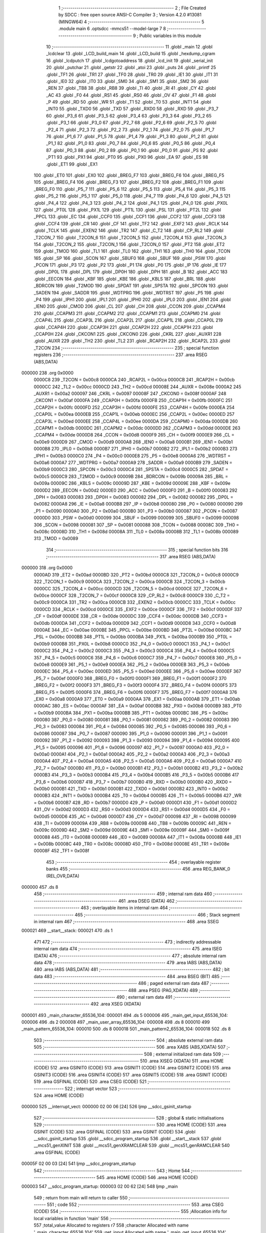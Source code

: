                                       1 ;--------------------------------------------------------
                                      2 ; File Created by SDCC : free open source ANSI-C Compiler
                                      3 ; Version 4.2.0 #13081 (MINGW64)
                                      4 ;--------------------------------------------------------
                                      5 	.module main
                                      6 	.optsdcc -mmcs51 --model-large
                                      7 	
                                      8 ;--------------------------------------------------------
                                      9 ; Public variables in this module
                                     10 ;--------------------------------------------------------
                                     11 	.globl _main
                                     12 	.globl _lcdclear
                                     13 	.globl _LCD_build_main
                                     14 	.globl _LCD_build
                                     15 	.globl _hexdump_cgram
                                     16 	.globl _lcdputch
                                     17 	.globl _lcdgotoaddress
                                     18 	.globl _lcd_init
                                     19 	.globl _serial_init
                                     20 	.globl _putchar
                                     21 	.globl _getstr
                                     22 	.globl _atoi
                                     23 	.globl _puts
                                     24 	.globl _printf
                                     25 	.globl _TF1
                                     26 	.globl _TR1
                                     27 	.globl _TF0
                                     28 	.globl _TR0
                                     29 	.globl _IE1
                                     30 	.globl _IT1
                                     31 	.globl _IE0
                                     32 	.globl _IT0
                                     33 	.globl _SM0
                                     34 	.globl _SM1
                                     35 	.globl _SM2
                                     36 	.globl _REN
                                     37 	.globl _TB8
                                     38 	.globl _RB8
                                     39 	.globl _TI
                                     40 	.globl _RI
                                     41 	.globl _CY
                                     42 	.globl _AC
                                     43 	.globl _F0
                                     44 	.globl _RS1
                                     45 	.globl _RS0
                                     46 	.globl _OV
                                     47 	.globl _F1
                                     48 	.globl _P
                                     49 	.globl _RD
                                     50 	.globl _WR
                                     51 	.globl _T1
                                     52 	.globl _T0
                                     53 	.globl _INT1
                                     54 	.globl _INT0
                                     55 	.globl _TXD0
                                     56 	.globl _TXD
                                     57 	.globl _RXD0
                                     58 	.globl _RXD
                                     59 	.globl _P3_7
                                     60 	.globl _P3_6
                                     61 	.globl _P3_5
                                     62 	.globl _P3_4
                                     63 	.globl _P3_3
                                     64 	.globl _P3_2
                                     65 	.globl _P3_1
                                     66 	.globl _P3_0
                                     67 	.globl _P2_7
                                     68 	.globl _P2_6
                                     69 	.globl _P2_5
                                     70 	.globl _P2_4
                                     71 	.globl _P2_3
                                     72 	.globl _P2_2
                                     73 	.globl _P2_1
                                     74 	.globl _P2_0
                                     75 	.globl _P1_7
                                     76 	.globl _P1_6
                                     77 	.globl _P1_5
                                     78 	.globl _P1_4
                                     79 	.globl _P1_3
                                     80 	.globl _P1_2
                                     81 	.globl _P1_1
                                     82 	.globl _P1_0
                                     83 	.globl _P0_7
                                     84 	.globl _P0_6
                                     85 	.globl _P0_5
                                     86 	.globl _P0_4
                                     87 	.globl _P0_3
                                     88 	.globl _P0_2
                                     89 	.globl _P0_1
                                     90 	.globl _P0_0
                                     91 	.globl _PS
                                     92 	.globl _PT1
                                     93 	.globl _PX1
                                     94 	.globl _PT0
                                     95 	.globl _PX0
                                     96 	.globl _EA
                                     97 	.globl _ES
                                     98 	.globl _ET1
                                     99 	.globl _EX1
                                    100 	.globl _ET0
                                    101 	.globl _EX0
                                    102 	.globl _BREG_F7
                                    103 	.globl _BREG_F6
                                    104 	.globl _BREG_F5
                                    105 	.globl _BREG_F4
                                    106 	.globl _BREG_F3
                                    107 	.globl _BREG_F2
                                    108 	.globl _BREG_F1
                                    109 	.globl _BREG_F0
                                    110 	.globl _P5_7
                                    111 	.globl _P5_6
                                    112 	.globl _P5_5
                                    113 	.globl _P5_4
                                    114 	.globl _P5_3
                                    115 	.globl _P5_2
                                    116 	.globl _P5_1
                                    117 	.globl _P5_0
                                    118 	.globl _P4_7
                                    119 	.globl _P4_6
                                    120 	.globl _P4_5
                                    121 	.globl _P4_4
                                    122 	.globl _P4_3
                                    123 	.globl _P4_2
                                    124 	.globl _P4_1
                                    125 	.globl _P4_0
                                    126 	.globl _PX0L
                                    127 	.globl _PT0L
                                    128 	.globl _PX1L
                                    129 	.globl _PT1L
                                    130 	.globl _PSL
                                    131 	.globl _PT2L
                                    132 	.globl _PPCL
                                    133 	.globl _EC
                                    134 	.globl _CCF0
                                    135 	.globl _CCF1
                                    136 	.globl _CCF2
                                    137 	.globl _CCF3
                                    138 	.globl _CCF4
                                    139 	.globl _CR
                                    140 	.globl _CF
                                    141 	.globl _TF2
                                    142 	.globl _EXF2
                                    143 	.globl _RCLK
                                    144 	.globl _TCLK
                                    145 	.globl _EXEN2
                                    146 	.globl _TR2
                                    147 	.globl _C_T2
                                    148 	.globl _CP_RL2
                                    149 	.globl _T2CON_7
                                    150 	.globl _T2CON_6
                                    151 	.globl _T2CON_5
                                    152 	.globl _T2CON_4
                                    153 	.globl _T2CON_3
                                    154 	.globl _T2CON_2
                                    155 	.globl _T2CON_1
                                    156 	.globl _T2CON_0
                                    157 	.globl _PT2
                                    158 	.globl _ET2
                                    159 	.globl _TMOD
                                    160 	.globl _TL1
                                    161 	.globl _TL0
                                    162 	.globl _TH1
                                    163 	.globl _TH0
                                    164 	.globl _TCON
                                    165 	.globl _SP
                                    166 	.globl _SCON
                                    167 	.globl _SBUF0
                                    168 	.globl _SBUF
                                    169 	.globl _PSW
                                    170 	.globl _PCON
                                    171 	.globl _P3
                                    172 	.globl _P2
                                    173 	.globl _P1
                                    174 	.globl _P0
                                    175 	.globl _IP
                                    176 	.globl _IE
                                    177 	.globl _DP0L
                                    178 	.globl _DPL
                                    179 	.globl _DP0H
                                    180 	.globl _DPH
                                    181 	.globl _B
                                    182 	.globl _ACC
                                    183 	.globl _EECON
                                    184 	.globl _KBF
                                    185 	.globl _KBE
                                    186 	.globl _KBLS
                                    187 	.globl _BRL
                                    188 	.globl _BDRCON
                                    189 	.globl _T2MOD
                                    190 	.globl _SPDAT
                                    191 	.globl _SPSTA
                                    192 	.globl _SPCON
                                    193 	.globl _SADEN
                                    194 	.globl _SADDR
                                    195 	.globl _WDTPRG
                                    196 	.globl _WDTRST
                                    197 	.globl _P5
                                    198 	.globl _P4
                                    199 	.globl _IPH1
                                    200 	.globl _IPL1
                                    201 	.globl _IPH0
                                    202 	.globl _IPL0
                                    203 	.globl _IEN1
                                    204 	.globl _IEN0
                                    205 	.globl _CMOD
                                    206 	.globl _CL
                                    207 	.globl _CH
                                    208 	.globl _CCON
                                    209 	.globl _CCAPM4
                                    210 	.globl _CCAPM3
                                    211 	.globl _CCAPM2
                                    212 	.globl _CCAPM1
                                    213 	.globl _CCAPM0
                                    214 	.globl _CCAP4L
                                    215 	.globl _CCAP3L
                                    216 	.globl _CCAP2L
                                    217 	.globl _CCAP1L
                                    218 	.globl _CCAP0L
                                    219 	.globl _CCAP4H
                                    220 	.globl _CCAP3H
                                    221 	.globl _CCAP2H
                                    222 	.globl _CCAP1H
                                    223 	.globl _CCAP0H
                                    224 	.globl _CKCON1
                                    225 	.globl _CKCON0
                                    226 	.globl _CKRL
                                    227 	.globl _AUXR1
                                    228 	.globl _AUXR
                                    229 	.globl _TH2
                                    230 	.globl _TL2
                                    231 	.globl _RCAP2H
                                    232 	.globl _RCAP2L
                                    233 	.globl _T2CON
                                    234 ;--------------------------------------------------------
                                    235 ; special function registers
                                    236 ;--------------------------------------------------------
                                    237 	.area RSEG    (ABS,DATA)
      000000                        238 	.org 0x0000
                           0000C8   239 _T2CON	=	0x00c8
                           0000CA   240 _RCAP2L	=	0x00ca
                           0000CB   241 _RCAP2H	=	0x00cb
                           0000CC   242 _TL2	=	0x00cc
                           0000CD   243 _TH2	=	0x00cd
                           00008E   244 _AUXR	=	0x008e
                           0000A2   245 _AUXR1	=	0x00a2
                           000097   246 _CKRL	=	0x0097
                           00008F   247 _CKCON0	=	0x008f
                           0000AF   248 _CKCON1	=	0x00af
                           0000FA   249 _CCAP0H	=	0x00fa
                           0000FB   250 _CCAP1H	=	0x00fb
                           0000FC   251 _CCAP2H	=	0x00fc
                           0000FD   252 _CCAP3H	=	0x00fd
                           0000FE   253 _CCAP4H	=	0x00fe
                           0000EA   254 _CCAP0L	=	0x00ea
                           0000EB   255 _CCAP1L	=	0x00eb
                           0000EC   256 _CCAP2L	=	0x00ec
                           0000ED   257 _CCAP3L	=	0x00ed
                           0000EE   258 _CCAP4L	=	0x00ee
                           0000DA   259 _CCAPM0	=	0x00da
                           0000DB   260 _CCAPM1	=	0x00db
                           0000DC   261 _CCAPM2	=	0x00dc
                           0000DD   262 _CCAPM3	=	0x00dd
                           0000DE   263 _CCAPM4	=	0x00de
                           0000D8   264 _CCON	=	0x00d8
                           0000F9   265 _CH	=	0x00f9
                           0000E9   266 _CL	=	0x00e9
                           0000D9   267 _CMOD	=	0x00d9
                           0000A8   268 _IEN0	=	0x00a8
                           0000B1   269 _IEN1	=	0x00b1
                           0000B8   270 _IPL0	=	0x00b8
                           0000B7   271 _IPH0	=	0x00b7
                           0000B2   272 _IPL1	=	0x00b2
                           0000B3   273 _IPH1	=	0x00b3
                           0000C0   274 _P4	=	0x00c0
                           0000E8   275 _P5	=	0x00e8
                           0000A6   276 _WDTRST	=	0x00a6
                           0000A7   277 _WDTPRG	=	0x00a7
                           0000A9   278 _SADDR	=	0x00a9
                           0000B9   279 _SADEN	=	0x00b9
                           0000C3   280 _SPCON	=	0x00c3
                           0000C4   281 _SPSTA	=	0x00c4
                           0000C5   282 _SPDAT	=	0x00c5
                           0000C9   283 _T2MOD	=	0x00c9
                           00009B   284 _BDRCON	=	0x009b
                           00009A   285 _BRL	=	0x009a
                           00009C   286 _KBLS	=	0x009c
                           00009D   287 _KBE	=	0x009d
                           00009E   288 _KBF	=	0x009e
                           0000D2   289 _EECON	=	0x00d2
                           0000E0   290 _ACC	=	0x00e0
                           0000F0   291 _B	=	0x00f0
                           000083   292 _DPH	=	0x0083
                           000083   293 _DP0H	=	0x0083
                           000082   294 _DPL	=	0x0082
                           000082   295 _DP0L	=	0x0082
                           0000A8   296 _IE	=	0x00a8
                           0000B8   297 _IP	=	0x00b8
                           000080   298 _P0	=	0x0080
                           000090   299 _P1	=	0x0090
                           0000A0   300 _P2	=	0x00a0
                           0000B0   301 _P3	=	0x00b0
                           000087   302 _PCON	=	0x0087
                           0000D0   303 _PSW	=	0x00d0
                           000099   304 _SBUF	=	0x0099
                           000099   305 _SBUF0	=	0x0099
                           000098   306 _SCON	=	0x0098
                           000081   307 _SP	=	0x0081
                           000088   308 _TCON	=	0x0088
                           00008C   309 _TH0	=	0x008c
                           00008D   310 _TH1	=	0x008d
                           00008A   311 _TL0	=	0x008a
                           00008B   312 _TL1	=	0x008b
                           000089   313 _TMOD	=	0x0089
                                    314 ;--------------------------------------------------------
                                    315 ; special function bits
                                    316 ;--------------------------------------------------------
                                    317 	.area RSEG    (ABS,DATA)
      000000                        318 	.org 0x0000
                           0000AD   319 _ET2	=	0x00ad
                           0000BD   320 _PT2	=	0x00bd
                           0000C8   321 _T2CON_0	=	0x00c8
                           0000C9   322 _T2CON_1	=	0x00c9
                           0000CA   323 _T2CON_2	=	0x00ca
                           0000CB   324 _T2CON_3	=	0x00cb
                           0000CC   325 _T2CON_4	=	0x00cc
                           0000CD   326 _T2CON_5	=	0x00cd
                           0000CE   327 _T2CON_6	=	0x00ce
                           0000CF   328 _T2CON_7	=	0x00cf
                           0000C8   329 _CP_RL2	=	0x00c8
                           0000C9   330 _C_T2	=	0x00c9
                           0000CA   331 _TR2	=	0x00ca
                           0000CB   332 _EXEN2	=	0x00cb
                           0000CC   333 _TCLK	=	0x00cc
                           0000CD   334 _RCLK	=	0x00cd
                           0000CE   335 _EXF2	=	0x00ce
                           0000CF   336 _TF2	=	0x00cf
                           0000DF   337 _CF	=	0x00df
                           0000DE   338 _CR	=	0x00de
                           0000DC   339 _CCF4	=	0x00dc
                           0000DB   340 _CCF3	=	0x00db
                           0000DA   341 _CCF2	=	0x00da
                           0000D9   342 _CCF1	=	0x00d9
                           0000D8   343 _CCF0	=	0x00d8
                           0000AE   344 _EC	=	0x00ae
                           0000BE   345 _PPCL	=	0x00be
                           0000BD   346 _PT2L	=	0x00bd
                           0000BC   347 _PSL	=	0x00bc
                           0000BB   348 _PT1L	=	0x00bb
                           0000BA   349 _PX1L	=	0x00ba
                           0000B9   350 _PT0L	=	0x00b9
                           0000B8   351 _PX0L	=	0x00b8
                           0000C0   352 _P4_0	=	0x00c0
                           0000C1   353 _P4_1	=	0x00c1
                           0000C2   354 _P4_2	=	0x00c2
                           0000C3   355 _P4_3	=	0x00c3
                           0000C4   356 _P4_4	=	0x00c4
                           0000C5   357 _P4_5	=	0x00c5
                           0000C6   358 _P4_6	=	0x00c6
                           0000C7   359 _P4_7	=	0x00c7
                           0000E8   360 _P5_0	=	0x00e8
                           0000E9   361 _P5_1	=	0x00e9
                           0000EA   362 _P5_2	=	0x00ea
                           0000EB   363 _P5_3	=	0x00eb
                           0000EC   364 _P5_4	=	0x00ec
                           0000ED   365 _P5_5	=	0x00ed
                           0000EE   366 _P5_6	=	0x00ee
                           0000EF   367 _P5_7	=	0x00ef
                           0000F0   368 _BREG_F0	=	0x00f0
                           0000F1   369 _BREG_F1	=	0x00f1
                           0000F2   370 _BREG_F2	=	0x00f2
                           0000F3   371 _BREG_F3	=	0x00f3
                           0000F4   372 _BREG_F4	=	0x00f4
                           0000F5   373 _BREG_F5	=	0x00f5
                           0000F6   374 _BREG_F6	=	0x00f6
                           0000F7   375 _BREG_F7	=	0x00f7
                           0000A8   376 _EX0	=	0x00a8
                           0000A9   377 _ET0	=	0x00a9
                           0000AA   378 _EX1	=	0x00aa
                           0000AB   379 _ET1	=	0x00ab
                           0000AC   380 _ES	=	0x00ac
                           0000AF   381 _EA	=	0x00af
                           0000B8   382 _PX0	=	0x00b8
                           0000B9   383 _PT0	=	0x00b9
                           0000BA   384 _PX1	=	0x00ba
                           0000BB   385 _PT1	=	0x00bb
                           0000BC   386 _PS	=	0x00bc
                           000080   387 _P0_0	=	0x0080
                           000081   388 _P0_1	=	0x0081
                           000082   389 _P0_2	=	0x0082
                           000083   390 _P0_3	=	0x0083
                           000084   391 _P0_4	=	0x0084
                           000085   392 _P0_5	=	0x0085
                           000086   393 _P0_6	=	0x0086
                           000087   394 _P0_7	=	0x0087
                           000090   395 _P1_0	=	0x0090
                           000091   396 _P1_1	=	0x0091
                           000092   397 _P1_2	=	0x0092
                           000093   398 _P1_3	=	0x0093
                           000094   399 _P1_4	=	0x0094
                           000095   400 _P1_5	=	0x0095
                           000096   401 _P1_6	=	0x0096
                           000097   402 _P1_7	=	0x0097
                           0000A0   403 _P2_0	=	0x00a0
                           0000A1   404 _P2_1	=	0x00a1
                           0000A2   405 _P2_2	=	0x00a2
                           0000A3   406 _P2_3	=	0x00a3
                           0000A4   407 _P2_4	=	0x00a4
                           0000A5   408 _P2_5	=	0x00a5
                           0000A6   409 _P2_6	=	0x00a6
                           0000A7   410 _P2_7	=	0x00a7
                           0000B0   411 _P3_0	=	0x00b0
                           0000B1   412 _P3_1	=	0x00b1
                           0000B2   413 _P3_2	=	0x00b2
                           0000B3   414 _P3_3	=	0x00b3
                           0000B4   415 _P3_4	=	0x00b4
                           0000B5   416 _P3_5	=	0x00b5
                           0000B6   417 _P3_6	=	0x00b6
                           0000B7   418 _P3_7	=	0x00b7
                           0000B0   419 _RXD	=	0x00b0
                           0000B0   420 _RXD0	=	0x00b0
                           0000B1   421 _TXD	=	0x00b1
                           0000B1   422 _TXD0	=	0x00b1
                           0000B2   423 _INT0	=	0x00b2
                           0000B3   424 _INT1	=	0x00b3
                           0000B4   425 _T0	=	0x00b4
                           0000B5   426 _T1	=	0x00b5
                           0000B6   427 _WR	=	0x00b6
                           0000B7   428 _RD	=	0x00b7
                           0000D0   429 _P	=	0x00d0
                           0000D1   430 _F1	=	0x00d1
                           0000D2   431 _OV	=	0x00d2
                           0000D3   432 _RS0	=	0x00d3
                           0000D4   433 _RS1	=	0x00d4
                           0000D5   434 _F0	=	0x00d5
                           0000D6   435 _AC	=	0x00d6
                           0000D7   436 _CY	=	0x00d7
                           000098   437 _RI	=	0x0098
                           000099   438 _TI	=	0x0099
                           00009A   439 _RB8	=	0x009a
                           00009B   440 _TB8	=	0x009b
                           00009C   441 _REN	=	0x009c
                           00009D   442 _SM2	=	0x009d
                           00009E   443 _SM1	=	0x009e
                           00009F   444 _SM0	=	0x009f
                           000088   445 _IT0	=	0x0088
                           000089   446 _IE0	=	0x0089
                           00008A   447 _IT1	=	0x008a
                           00008B   448 _IE1	=	0x008b
                           00008C   449 _TR0	=	0x008c
                           00008D   450 _TF0	=	0x008d
                           00008E   451 _TR1	=	0x008e
                           00008F   452 _TF1	=	0x008f
                                    453 ;--------------------------------------------------------
                                    454 ; overlayable register banks
                                    455 ;--------------------------------------------------------
                                    456 	.area REG_BANK_0	(REL,OVR,DATA)
      000000                        457 	.ds 8
                                    458 ;--------------------------------------------------------
                                    459 ; internal ram data
                                    460 ;--------------------------------------------------------
                                    461 	.area DSEG    (DATA)
                                    462 ;--------------------------------------------------------
                                    463 ; overlayable items in internal ram
                                    464 ;--------------------------------------------------------
                                    465 ;--------------------------------------------------------
                                    466 ; Stack segment in internal ram
                                    467 ;--------------------------------------------------------
                                    468 	.area	SSEG
      000021                        469 __start__stack:
      000021                        470 	.ds	1
                                    471 
                                    472 ;--------------------------------------------------------
                                    473 ; indirectly addressable internal ram data
                                    474 ;--------------------------------------------------------
                                    475 	.area ISEG    (DATA)
                                    476 ;--------------------------------------------------------
                                    477 ; absolute internal ram data
                                    478 ;--------------------------------------------------------
                                    479 	.area IABS    (ABS,DATA)
                                    480 	.area IABS    (ABS,DATA)
                                    481 ;--------------------------------------------------------
                                    482 ; bit data
                                    483 ;--------------------------------------------------------
                                    484 	.area BSEG    (BIT)
                                    485 ;--------------------------------------------------------
                                    486 ; paged external ram data
                                    487 ;--------------------------------------------------------
                                    488 	.area PSEG    (PAG,XDATA)
                                    489 ;--------------------------------------------------------
                                    490 ; external ram data
                                    491 ;--------------------------------------------------------
                                    492 	.area XSEG    (XDATA)
      000001                        493 _main_character_65536_104:
      000001                        494 	.ds 5
      000006                        495 _main_get_input_65536_104:
      000006                        496 	.ds 2
      000008                        497 _main_user_array_65536_104:
      000008                        498 	.ds 8
      000010                        499 _main_pattern_65536_104:
      000010                        500 	.ds 8
      000018                        501 _main_pattern2_65536_104:
      000018                        502 	.ds 8
                                    503 ;--------------------------------------------------------
                                    504 ; absolute external ram data
                                    505 ;--------------------------------------------------------
                                    506 	.area XABS    (ABS,XDATA)
                                    507 ;--------------------------------------------------------
                                    508 ; external initialized ram data
                                    509 ;--------------------------------------------------------
                                    510 	.area XISEG   (XDATA)
                                    511 	.area HOME    (CODE)
                                    512 	.area GSINIT0 (CODE)
                                    513 	.area GSINIT1 (CODE)
                                    514 	.area GSINIT2 (CODE)
                                    515 	.area GSINIT3 (CODE)
                                    516 	.area GSINIT4 (CODE)
                                    517 	.area GSINIT5 (CODE)
                                    518 	.area GSINIT  (CODE)
                                    519 	.area GSFINAL (CODE)
                                    520 	.area CSEG    (CODE)
                                    521 ;--------------------------------------------------------
                                    522 ; interrupt vector
                                    523 ;--------------------------------------------------------
                                    524 	.area HOME    (CODE)
      000000                        525 __interrupt_vect:
      000000 02 00 06         [24]  526 	ljmp	__sdcc_gsinit_startup
                                    527 ;--------------------------------------------------------
                                    528 ; global & static initialisations
                                    529 ;--------------------------------------------------------
                                    530 	.area HOME    (CODE)
                                    531 	.area GSINIT  (CODE)
                                    532 	.area GSFINAL (CODE)
                                    533 	.area GSINIT  (CODE)
                                    534 	.globl __sdcc_gsinit_startup
                                    535 	.globl __sdcc_program_startup
                                    536 	.globl __start__stack
                                    537 	.globl __mcs51_genXINIT
                                    538 	.globl __mcs51_genXRAMCLEAR
                                    539 	.globl __mcs51_genRAMCLEAR
                                    540 	.area GSFINAL (CODE)
      00005F 02 00 03         [24]  541 	ljmp	__sdcc_program_startup
                                    542 ;--------------------------------------------------------
                                    543 ; Home
                                    544 ;--------------------------------------------------------
                                    545 	.area HOME    (CODE)
                                    546 	.area HOME    (CODE)
      000003                        547 __sdcc_program_startup:
      000003 02 00 62         [24]  548 	ljmp	_main
                                    549 ;	return from main will return to caller
                                    550 ;--------------------------------------------------------
                                    551 ; code
                                    552 ;--------------------------------------------------------
                                    553 	.area CSEG    (CODE)
                                    554 ;------------------------------------------------------------
                                    555 ;Allocation info for local variables in function 'main'
                                    556 ;------------------------------------------------------------
                                    557 ;total_value               Allocated to registers r7 
                                    558 ;character                 Allocated with name '_main_character_65536_104'
                                    559 ;get_input                 Allocated with name '_main_get_input_65536_104'
                                    560 ;get_num                   Allocated with name '_main_get_num_65536_104'
                                    561 ;value                     Allocated with name '_main_value_65536_104'
                                    562 ;user_array                Allocated with name '_main_user_array_65536_104'
                                    563 ;pattern                   Allocated with name '_main_pattern_65536_104'
                                    564 ;pattern2                  Allocated with name '_main_pattern2_65536_104'
                                    565 ;i                         Allocated with name '_main_i_262144_107'
                                    566 ;j                         Allocated with name '_main_j_393216_109'
                                    567 ;i                         Allocated with name '_main_i_262144_112'
                                    568 ;i                         Allocated with name '_main_i_262144_114'
                                    569 ;i                         Allocated with name '_main_i_262144_116'
                                    570 ;i                         Allocated with name '_main_i_262144_118'
                                    571 ;------------------------------------------------------------
                                    572 ;	main.c:18: void main(void)
                                    573 ;	-----------------------------------------
                                    574 ;	 function main
                                    575 ;	-----------------------------------------
      000062                        576 _main:
                           000007   577 	ar7 = 0x07
                           000006   578 	ar6 = 0x06
                           000005   579 	ar5 = 0x05
                           000004   580 	ar4 = 0x04
                           000003   581 	ar3 = 0x03
                           000002   582 	ar2 = 0x02
                           000001   583 	ar1 = 0x01
                           000000   584 	ar0 = 0x00
                                    585 ;	main.c:24: __data uint8_t total_value=0;
      000062 7F 00            [12]  586 	mov	r7,#0x00
                                    587 ;	main.c:25: uint8_t user_array[8]={0};
      000064 90 00 08         [24]  588 	mov	dptr,#_main_user_array_65536_104
      000067 E4               [12]  589 	clr	a
      000068 F0               [24]  590 	movx	@dptr,a
      000069 90 00 09         [24]  591 	mov	dptr,#(_main_user_array_65536_104 + 0x0001)
      00006C F0               [24]  592 	movx	@dptr,a
      00006D 90 00 0A         [24]  593 	mov	dptr,#(_main_user_array_65536_104 + 0x0002)
      000070 F0               [24]  594 	movx	@dptr,a
      000071 90 00 0B         [24]  595 	mov	dptr,#(_main_user_array_65536_104 + 0x0003)
      000074 F0               [24]  596 	movx	@dptr,a
      000075 90 00 0C         [24]  597 	mov	dptr,#(_main_user_array_65536_104 + 0x0004)
      000078 F0               [24]  598 	movx	@dptr,a
      000079 90 00 0D         [24]  599 	mov	dptr,#(_main_user_array_65536_104 + 0x0005)
      00007C F0               [24]  600 	movx	@dptr,a
      00007D 90 00 0E         [24]  601 	mov	dptr,#(_main_user_array_65536_104 + 0x0006)
      000080 F0               [24]  602 	movx	@dptr,a
      000081 90 00 0F         [24]  603 	mov	dptr,#(_main_user_array_65536_104 + 0x0007)
      000084 F0               [24]  604 	movx	@dptr,a
                                    605 ;	main.c:26: unsigned char pattern[8]={0x04,0x0E,0x0E,0x0E,0x1F,0x00,0x04,0x00};
      000085 90 00 10         [24]  606 	mov	dptr,#_main_pattern_65536_104
      000088 74 04            [12]  607 	mov	a,#0x04
      00008A F0               [24]  608 	movx	@dptr,a
      00008B 90 00 11         [24]  609 	mov	dptr,#(_main_pattern_65536_104 + 0x0001)
      00008E 74 0E            [12]  610 	mov	a,#0x0e
      000090 F0               [24]  611 	movx	@dptr,a
      000091 90 00 12         [24]  612 	mov	dptr,#(_main_pattern_65536_104 + 0x0002)
      000094 F0               [24]  613 	movx	@dptr,a
      000095 90 00 13         [24]  614 	mov	dptr,#(_main_pattern_65536_104 + 0x0003)
      000098 F0               [24]  615 	movx	@dptr,a
      000099 90 00 14         [24]  616 	mov	dptr,#(_main_pattern_65536_104 + 0x0004)
      00009C 74 1F            [12]  617 	mov	a,#0x1f
      00009E F0               [24]  618 	movx	@dptr,a
      00009F 90 00 15         [24]  619 	mov	dptr,#(_main_pattern_65536_104 + 0x0005)
      0000A2 E4               [12]  620 	clr	a
      0000A3 F0               [24]  621 	movx	@dptr,a
      0000A4 90 00 16         [24]  622 	mov	dptr,#(_main_pattern_65536_104 + 0x0006)
      0000A7 74 04            [12]  623 	mov	a,#0x04
      0000A9 F0               [24]  624 	movx	@dptr,a
      0000AA 90 00 17         [24]  625 	mov	dptr,#(_main_pattern_65536_104 + 0x0007)
      0000AD E4               [12]  626 	clr	a
      0000AE F0               [24]  627 	movx	@dptr,a
                                    628 ;	main.c:27: unsigned char pattern2[8]={0x00,0x00,0x00,0x1F,0x1F,0x00,0x00,0x00};
      0000AF 90 00 18         [24]  629 	mov	dptr,#_main_pattern2_65536_104
      0000B2 F0               [24]  630 	movx	@dptr,a
      0000B3 90 00 19         [24]  631 	mov	dptr,#(_main_pattern2_65536_104 + 0x0001)
      0000B6 F0               [24]  632 	movx	@dptr,a
      0000B7 90 00 1A         [24]  633 	mov	dptr,#(_main_pattern2_65536_104 + 0x0002)
      0000BA F0               [24]  634 	movx	@dptr,a
      0000BB 90 00 1B         [24]  635 	mov	dptr,#(_main_pattern2_65536_104 + 0x0003)
      0000BE 74 1F            [12]  636 	mov	a,#0x1f
      0000C0 F0               [24]  637 	movx	@dptr,a
      0000C1 90 00 1C         [24]  638 	mov	dptr,#(_main_pattern2_65536_104 + 0x0004)
      0000C4 F0               [24]  639 	movx	@dptr,a
      0000C5 90 00 1D         [24]  640 	mov	dptr,#(_main_pattern2_65536_104 + 0x0005)
      0000C8 E4               [12]  641 	clr	a
      0000C9 F0               [24]  642 	movx	@dptr,a
      0000CA 90 00 1E         [24]  643 	mov	dptr,#(_main_pattern2_65536_104 + 0x0006)
      0000CD F0               [24]  644 	movx	@dptr,a
      0000CE 90 00 1F         [24]  645 	mov	dptr,#(_main_pattern2_65536_104 + 0x0007)
      0000D1 F0               [24]  646 	movx	@dptr,a
                                    647 ;	main.c:29: serial_init();
      0000D2 C0 07            [24]  648 	push	ar7
      0000D4 12 06 B7         [24]  649 	lcall	_serial_init
                                    650 ;	main.c:30: lcd_init();
      0000D7 12 03 CE         [24]  651 	lcall	_lcd_init
                                    652 ;	main.c:32: puts("Press 1 to create custom character. Enter 0/1 for input of every column for each row. \r");
      0000DA 90 14 4A         [24]  653 	mov	dptr,#___str_0
      0000DD 75 F0 80         [24]  654 	mov	b,#0x80
      0000E0 12 09 50         [24]  655 	lcall	_puts
                                    656 ;	main.c:33: puts("Press 2 to print created logo \r");
      0000E3 90 14 A2         [24]  657 	mov	dptr,#___str_1
      0000E6 75 F0 80         [24]  658 	mov	b,#0x80
      0000E9 12 09 50         [24]  659 	lcall	_puts
                                    660 ;	main.c:34: puts("Press 3 for hexdump of CGRAM\r");
      0000EC 90 14 C2         [24]  661 	mov	dptr,#___str_2
      0000EF 75 F0 80         [24]  662 	mov	b,#0x80
      0000F2 12 09 50         [24]  663 	lcall	_puts
                                    664 ;	main.c:35: puts("Press ? user menu\r");
      0000F5 90 14 E0         [24]  665 	mov	dptr,#___str_3
      0000F8 75 F0 80         [24]  666 	mov	b,#0x80
      0000FB 12 09 50         [24]  667 	lcall	_puts
      0000FE D0 07            [24]  668 	pop	ar7
                                    669 ;	main.c:38: while(1)
      000100                        670 00120$:
                                    671 ;	main.c:40: puts("\n\r<<Enter command for operation>>\n\r");
      000100 90 14 F3         [24]  672 	mov	dptr,#___str_4
      000103 75 F0 80         [24]  673 	mov	b,#0x80
      000106 C0 07            [24]  674 	push	ar7
      000108 12 09 50         [24]  675 	lcall	_puts
                                    676 ;	main.c:41: getstr(character);
      00010B 90 00 01         [24]  677 	mov	dptr,#_main_character_65536_104
      00010E 75 F0 00         [24]  678 	mov	b,#0x00
      000111 12 07 78         [24]  679 	lcall	_getstr
      000114 D0 07            [24]  680 	pop	ar7
                                    681 ;	main.c:42: if (character[0]=='1')
      000116 90 00 01         [24]  682 	mov	dptr,#_main_character_65536_104
      000119 E0               [24]  683 	movx	a,@dptr
      00011A FE               [12]  684 	mov	r6,a
      00011B BE 31 02         [24]  685 	cjne	r6,#0x31,00215$
      00011E 80 03            [24]  686 	sjmp	00216$
      000120                        687 00215$:
      000120 02 02 44         [24]  688 	ljmp	00117$
      000123                        689 00216$:
                                    690 ;	main.c:44: lcdclear();
      000123 C0 07            [24]  691 	push	ar7
      000125 12 06 59         [24]  692 	lcall	_lcdclear
      000128 D0 07            [24]  693 	pop	ar7
                                    694 ;	main.c:45: for(uint8_t i = 0; i < 8; i++)
      00012A 7D 00            [12]  695 	mov	r5,#0x00
      00012C                        696 00126$:
      00012C BD 08 00         [24]  697 	cjne	r5,#0x08,00217$
      00012F                        698 00217$:
      00012F 40 03            [24]  699 	jc	00218$
      000131 02 02 2A         [24]  700 	ljmp	00102$
      000134                        701 00218$:
                                    702 ;	main.c:47: printf("row number %d \n\r", i);
      000134 8D 03            [24]  703 	mov	ar3,r5
      000136 7C 00            [12]  704 	mov	r4,#0x00
      000138 C0 07            [24]  705 	push	ar7
      00013A C0 05            [24]  706 	push	ar5
      00013C C0 03            [24]  707 	push	ar3
      00013E C0 04            [24]  708 	push	ar4
      000140 74 17            [12]  709 	mov	a,#___str_5
      000142 C0 E0            [24]  710 	push	acc
      000144 74 15            [12]  711 	mov	a,#(___str_5 >> 8)
      000146 C0 E0            [24]  712 	push	acc
      000148 74 80            [12]  713 	mov	a,#0x80
      00014A C0 E0            [24]  714 	push	acc
      00014C 12 09 FE         [24]  715 	lcall	_printf
      00014F E5 81            [12]  716 	mov	a,sp
      000151 24 FB            [12]  717 	add	a,#0xfb
      000153 F5 81            [12]  718 	mov	sp,a
      000155 D0 05            [24]  719 	pop	ar5
      000157 D0 07            [24]  720 	pop	ar7
                                    721 ;	main.c:48: for (uint8_t j = 0; j < 5; j++)
      000159 7C 00            [12]  722 	mov	r4,#0x00
      00015B                        723 00123$:
      00015B BC 05 00         [24]  724 	cjne	r4,#0x05,00219$
      00015E                        725 00219$:
      00015E 40 03            [24]  726 	jc	00220$
      000160 02 01 ED         [24]  727 	ljmp	00101$
      000163                        728 00220$:
                                    729 ;	main.c:50: printf("%d enter character \n\r", j);
      000163 8C 02            [24]  730 	mov	ar2,r4
      000165 7B 00            [12]  731 	mov	r3,#0x00
      000167 C0 07            [24]  732 	push	ar7
      000169 C0 05            [24]  733 	push	ar5
      00016B C0 04            [24]  734 	push	ar4
      00016D C0 02            [24]  735 	push	ar2
      00016F C0 03            [24]  736 	push	ar3
      000171 74 28            [12]  737 	mov	a,#___str_6
      000173 C0 E0            [24]  738 	push	acc
      000175 74 15            [12]  739 	mov	a,#(___str_6 >> 8)
      000177 C0 E0            [24]  740 	push	acc
      000179 74 80            [12]  741 	mov	a,#0x80
      00017B C0 E0            [24]  742 	push	acc
      00017D 12 09 FE         [24]  743 	lcall	_printf
      000180 E5 81            [12]  744 	mov	a,sp
      000182 24 FB            [12]  745 	add	a,#0xfb
      000184 F5 81            [12]  746 	mov	sp,a
                                    747 ;	main.c:51: getstr(get_input);
      000186 90 00 06         [24]  748 	mov	dptr,#_main_get_input_65536_104
      000189 75 F0 00         [24]  749 	mov	b,#0x00
      00018C 12 07 78         [24]  750 	lcall	_getstr
                                    751 ;	main.c:52: get_num = atoi(get_input);
      00018F 90 00 06         [24]  752 	mov	dptr,#_main_get_input_65536_104
      000192 75 F0 00         [24]  753 	mov	b,#0x00
      000195 12 07 F1         [24]  754 	lcall	_atoi
      000198 AA 82            [24]  755 	mov	r2,dpl
      00019A D0 04            [24]  756 	pop	ar4
      00019C D0 05            [24]  757 	pop	ar5
      00019E D0 07            [24]  758 	pop	ar7
                                    759 ;	main.c:53: value= (get_num << j);
      0001A0 8C F0            [24]  760 	mov	b,r4
      0001A2 05 F0            [12]  761 	inc	b
      0001A4 EA               [12]  762 	mov	a,r2
      0001A5 80 02            [24]  763 	sjmp	00223$
      0001A7                        764 00221$:
      0001A7 25 E0            [12]  765 	add	a,acc
      0001A9                        766 00223$:
      0001A9 D5 F0 FB         [24]  767 	djnz	b,00221$
                                    768 ;	main.c:54: total_value = total_value + value;
      0001AC 2F               [12]  769 	add	a,r7
      0001AD FF               [12]  770 	mov	r7,a
                                    771 ;	main.c:55: putchar('\t');
      0001AE 90 00 09         [24]  772 	mov	dptr,#0x0009
      0001B1 C0 07            [24]  773 	push	ar7
      0001B3 C0 05            [24]  774 	push	ar5
      0001B5 C0 04            [24]  775 	push	ar4
      0001B7 12 06 C5         [24]  776 	lcall	_putchar
      0001BA D0 04            [24]  777 	pop	ar4
      0001BC D0 05            [24]  778 	pop	ar5
      0001BE D0 07            [24]  779 	pop	ar7
                                    780 ;	main.c:56: printf("total value: %d \n\r", total_value);
      0001C0 8F 02            [24]  781 	mov	ar2,r7
      0001C2 7B 00            [12]  782 	mov	r3,#0x00
      0001C4 C0 07            [24]  783 	push	ar7
      0001C6 C0 05            [24]  784 	push	ar5
      0001C8 C0 04            [24]  785 	push	ar4
      0001CA C0 02            [24]  786 	push	ar2
      0001CC C0 03            [24]  787 	push	ar3
      0001CE 74 3E            [12]  788 	mov	a,#___str_7
      0001D0 C0 E0            [24]  789 	push	acc
      0001D2 74 15            [12]  790 	mov	a,#(___str_7 >> 8)
      0001D4 C0 E0            [24]  791 	push	acc
      0001D6 74 80            [12]  792 	mov	a,#0x80
      0001D8 C0 E0            [24]  793 	push	acc
      0001DA 12 09 FE         [24]  794 	lcall	_printf
      0001DD E5 81            [12]  795 	mov	a,sp
      0001DF 24 FB            [12]  796 	add	a,#0xfb
      0001E1 F5 81            [12]  797 	mov	sp,a
      0001E3 D0 04            [24]  798 	pop	ar4
      0001E5 D0 05            [24]  799 	pop	ar5
      0001E7 D0 07            [24]  800 	pop	ar7
                                    801 ;	main.c:48: for (uint8_t j = 0; j < 5; j++)
      0001E9 0C               [12]  802 	inc	r4
      0001EA 02 01 5B         [24]  803 	ljmp	00123$
      0001ED                        804 00101$:
                                    805 ;	main.c:58: user_array[i]=total_value;
      0001ED ED               [12]  806 	mov	a,r5
      0001EE 24 08            [12]  807 	add	a,#_main_user_array_65536_104
      0001F0 FB               [12]  808 	mov	r3,a
      0001F1 E4               [12]  809 	clr	a
      0001F2 34 00            [12]  810 	addc	a,#(_main_user_array_65536_104 >> 8)
      0001F4 FC               [12]  811 	mov	r4,a
      0001F5 8B 82            [24]  812 	mov	dpl,r3
      0001F7 8C 83            [24]  813 	mov	dph,r4
      0001F9 EF               [12]  814 	mov	a,r7
      0001FA F0               [24]  815 	movx	@dptr,a
                                    816 ;	main.c:59: total_value=0;
      0001FB 7F 00            [12]  817 	mov	r7,#0x00
                                    818 ;	main.c:60: printf("user array: %d \n\r", user_array[i]);
      0001FD 8B 82            [24]  819 	mov	dpl,r3
      0001FF 8C 83            [24]  820 	mov	dph,r4
      000201 E0               [24]  821 	movx	a,@dptr
      000202 FB               [12]  822 	mov	r3,a
      000203 7C 00            [12]  823 	mov	r4,#0x00
      000205 C0 07            [24]  824 	push	ar7
      000207 C0 05            [24]  825 	push	ar5
      000209 C0 03            [24]  826 	push	ar3
      00020B C0 04            [24]  827 	push	ar4
      00020D 74 51            [12]  828 	mov	a,#___str_8
      00020F C0 E0            [24]  829 	push	acc
      000211 74 15            [12]  830 	mov	a,#(___str_8 >> 8)
      000213 C0 E0            [24]  831 	push	acc
      000215 74 80            [12]  832 	mov	a,#0x80
      000217 C0 E0            [24]  833 	push	acc
      000219 12 09 FE         [24]  834 	lcall	_printf
      00021C E5 81            [12]  835 	mov	a,sp
      00021E 24 FB            [12]  836 	add	a,#0xfb
      000220 F5 81            [12]  837 	mov	sp,a
      000222 D0 05            [24]  838 	pop	ar5
      000224 D0 07            [24]  839 	pop	ar7
                                    840 ;	main.c:45: for(uint8_t i = 0; i < 8; i++)
      000226 0D               [12]  841 	inc	r5
      000227 02 01 2C         [24]  842 	ljmp	00126$
      00022A                        843 00102$:
                                    844 ;	main.c:63: LCD_build_main(0, user_array);
      00022A 90 00 29         [24]  845 	mov	dptr,#_LCD_build_main_PARM_2
      00022D 74 08            [12]  846 	mov	a,#_main_user_array_65536_104
      00022F F0               [24]  847 	movx	@dptr,a
      000230 74 00            [12]  848 	mov	a,#(_main_user_array_65536_104 >> 8)
      000232 A3               [24]  849 	inc	dptr
      000233 F0               [24]  850 	movx	@dptr,a
      000234 E4               [12]  851 	clr	a
      000235 A3               [24]  852 	inc	dptr
      000236 F0               [24]  853 	movx	@dptr,a
      000237 75 82 00         [24]  854 	mov	dpl,#0x00
      00023A C0 07            [24]  855 	push	ar7
      00023C 12 05 7C         [24]  856 	lcall	_LCD_build_main
      00023F D0 07            [24]  857 	pop	ar7
      000241 02 01 00         [24]  858 	ljmp	00120$
      000244                        859 00117$:
                                    860 ;	main.c:67: else if (character[0]=='2')
      000244 BE 32 02         [24]  861 	cjne	r6,#0x32,00224$
      000247 80 03            [24]  862 	sjmp	00225$
      000249                        863 00224$:
      000249 02 03 00         [24]  864 	ljmp	00114$
      00024C                        865 00225$:
                                    866 ;	main.c:69: LCD_build(0, pattern);
      00024C 90 00 2D         [24]  867 	mov	dptr,#_LCD_build_PARM_2
      00024F 74 10            [12]  868 	mov	a,#_main_pattern_65536_104
      000251 F0               [24]  869 	movx	@dptr,a
      000252 74 00            [12]  870 	mov	a,#(_main_pattern_65536_104 >> 8)
      000254 A3               [24]  871 	inc	dptr
      000255 F0               [24]  872 	movx	@dptr,a
      000256 E4               [12]  873 	clr	a
      000257 A3               [24]  874 	inc	dptr
      000258 F0               [24]  875 	movx	@dptr,a
      000259 75 82 00         [24]  876 	mov	dpl,#0x00
      00025C C0 07            [24]  877 	push	ar7
      00025E 12 05 F0         [24]  878 	lcall	_LCD_build
      000261 D0 07            [24]  879 	pop	ar7
                                    880 ;	main.c:71: for (uint8_t i=0; i<16; i++)
      000263 7D 00            [12]  881 	mov	r5,#0x00
      000265                        882 00129$:
      000265 BD 10 00         [24]  883 	cjne	r5,#0x10,00226$
      000268                        884 00226$:
      000268 50 16            [24]  885 	jnc	00103$
                                    886 ;	main.c:73: lcdgotoaddress(0+i);
      00026A 8D 82            [24]  887 	mov	dpl,r5
      00026C C0 07            [24]  888 	push	ar7
      00026E C0 05            [24]  889 	push	ar5
      000270 12 06 71         [24]  890 	lcall	_lcdgotoaddress
                                    891 ;	main.c:74: lcdputch(0x00);
      000273 75 82 00         [24]  892 	mov	dpl,#0x00
      000276 12 06 89         [24]  893 	lcall	_lcdputch
      000279 D0 05            [24]  894 	pop	ar5
      00027B D0 07            [24]  895 	pop	ar7
                                    896 ;	main.c:71: for (uint8_t i=0; i<16; i++)
      00027D 0D               [12]  897 	inc	r5
      00027E 80 E5            [24]  898 	sjmp	00129$
      000280                        899 00103$:
                                    900 ;	main.c:77: for (uint8_t i=0; i<16; i++)
      000280 7D 00            [12]  901 	mov	r5,#0x00
      000282                        902 00132$:
      000282 BD 10 00         [24]  903 	cjne	r5,#0x10,00228$
      000285                        904 00228$:
      000285 50 1B            [24]  905 	jnc	00104$
                                    906 ;	main.c:79: lcdgotoaddress(16 + i);
      000287 8D 04            [24]  907 	mov	ar4,r5
      000289 74 10            [12]  908 	mov	a,#0x10
      00028B 2C               [12]  909 	add	a,r4
      00028C F5 82            [12]  910 	mov	dpl,a
      00028E C0 07            [24]  911 	push	ar7
      000290 C0 05            [24]  912 	push	ar5
      000292 12 06 71         [24]  913 	lcall	_lcdgotoaddress
                                    914 ;	main.c:80: lcdputch(0x00);
      000295 75 82 00         [24]  915 	mov	dpl,#0x00
      000298 12 06 89         [24]  916 	lcall	_lcdputch
      00029B D0 05            [24]  917 	pop	ar5
      00029D D0 07            [24]  918 	pop	ar7
                                    919 ;	main.c:77: for (uint8_t i=0; i<16; i++)
      00029F 0D               [12]  920 	inc	r5
      0002A0 80 E0            [24]  921 	sjmp	00132$
      0002A2                        922 00104$:
                                    923 ;	main.c:83: LCD_build(1, pattern2);
      0002A2 90 00 2D         [24]  924 	mov	dptr,#_LCD_build_PARM_2
      0002A5 74 18            [12]  925 	mov	a,#_main_pattern2_65536_104
      0002A7 F0               [24]  926 	movx	@dptr,a
      0002A8 74 00            [12]  927 	mov	a,#(_main_pattern2_65536_104 >> 8)
      0002AA A3               [24]  928 	inc	dptr
      0002AB F0               [24]  929 	movx	@dptr,a
      0002AC E4               [12]  930 	clr	a
      0002AD A3               [24]  931 	inc	dptr
      0002AE F0               [24]  932 	movx	@dptr,a
      0002AF 75 82 01         [24]  933 	mov	dpl,#0x01
      0002B2 C0 07            [24]  934 	push	ar7
      0002B4 12 05 F0         [24]  935 	lcall	_LCD_build
      0002B7 D0 07            [24]  936 	pop	ar7
                                    937 ;	main.c:85: for (uint8_t i=0; i<8; i++)
      0002B9 7D 00            [12]  938 	mov	r5,#0x00
      0002BB                        939 00135$:
      0002BB BD 08 00         [24]  940 	cjne	r5,#0x08,00230$
      0002BE                        941 00230$:
      0002BE 50 1B            [24]  942 	jnc	00105$
                                    943 ;	main.c:87: lcdgotoaddress(68+i);
      0002C0 8D 04            [24]  944 	mov	ar4,r5
      0002C2 74 44            [12]  945 	mov	a,#0x44
      0002C4 2C               [12]  946 	add	a,r4
      0002C5 F5 82            [12]  947 	mov	dpl,a
      0002C7 C0 07            [24]  948 	push	ar7
      0002C9 C0 05            [24]  949 	push	ar5
      0002CB 12 06 71         [24]  950 	lcall	_lcdgotoaddress
                                    951 ;	main.c:88: lcdputch(0x01);
      0002CE 75 82 01         [24]  952 	mov	dpl,#0x01
      0002D1 12 06 89         [24]  953 	lcall	_lcdputch
      0002D4 D0 05            [24]  954 	pop	ar5
      0002D6 D0 07            [24]  955 	pop	ar7
                                    956 ;	main.c:85: for (uint8_t i=0; i<8; i++)
      0002D8 0D               [12]  957 	inc	r5
      0002D9 80 E0            [24]  958 	sjmp	00135$
      0002DB                        959 00105$:
                                    960 ;	main.c:91: for (uint8_t i=0; i<8; i++)
      0002DB 7D 00            [12]  961 	mov	r5,#0x00
      0002DD                        962 00138$:
      0002DD BD 08 00         [24]  963 	cjne	r5,#0x08,00232$
      0002E0                        964 00232$:
      0002E0 40 03            [24]  965 	jc	00233$
      0002E2 02 01 00         [24]  966 	ljmp	00120$
      0002E5                        967 00233$:
                                    968 ;	main.c:93: lcdgotoaddress(84 + i);
      0002E5 8D 04            [24]  969 	mov	ar4,r5
      0002E7 74 54            [12]  970 	mov	a,#0x54
      0002E9 2C               [12]  971 	add	a,r4
      0002EA F5 82            [12]  972 	mov	dpl,a
      0002EC C0 07            [24]  973 	push	ar7
      0002EE C0 05            [24]  974 	push	ar5
      0002F0 12 06 71         [24]  975 	lcall	_lcdgotoaddress
                                    976 ;	main.c:94: lcdputch(0x01);
      0002F3 75 82 01         [24]  977 	mov	dpl,#0x01
      0002F6 12 06 89         [24]  978 	lcall	_lcdputch
      0002F9 D0 05            [24]  979 	pop	ar5
      0002FB D0 07            [24]  980 	pop	ar7
                                    981 ;	main.c:91: for (uint8_t i=0; i<8; i++)
      0002FD 0D               [12]  982 	inc	r5
      0002FE 80 DD            [24]  983 	sjmp	00138$
      000300                        984 00114$:
                                    985 ;	main.c:99: else if (character[0]=='3')
      000300 BE 33 0A         [24]  986 	cjne	r6,#0x33,00111$
                                    987 ;	main.c:101: hexdump_cgram();
      000303 C0 07            [24]  988 	push	ar7
      000305 12 04 6F         [24]  989 	lcall	_hexdump_cgram
      000308 D0 07            [24]  990 	pop	ar7
      00030A 02 01 00         [24]  991 	ljmp	00120$
      00030D                        992 00111$:
                                    993 ;	main.c:104: else if (character[0]=='4')
      00030D BE 34 2B         [24]  994 	cjne	r6,#0x34,00108$
                                    995 ;	main.c:106: puts("Press 1 to create custom character. Enter 0/1 for input of every column for each row. \r");
      000310 90 14 4A         [24]  996 	mov	dptr,#___str_0
      000313 75 F0 80         [24]  997 	mov	b,#0x80
      000316 C0 07            [24]  998 	push	ar7
      000318 12 09 50         [24]  999 	lcall	_puts
                                   1000 ;	main.c:107: puts("Press 2 print created custom character \r");
      00031B 90 15 63         [24] 1001 	mov	dptr,#___str_9
      00031E 75 F0 80         [24] 1002 	mov	b,#0x80
      000321 12 09 50         [24] 1003 	lcall	_puts
                                   1004 ;	main.c:108: puts("Press 3 for hexdump of CGRAM\r");
      000324 90 14 C2         [24] 1005 	mov	dptr,#___str_2
      000327 75 F0 80         [24] 1006 	mov	b,#0x80
      00032A 12 09 50         [24] 1007 	lcall	_puts
                                   1008 ;	main.c:109: puts("Press ? user menu\r");
      00032D 90 14 E0         [24] 1009 	mov	dptr,#___str_3
      000330 75 F0 80         [24] 1010 	mov	b,#0x80
      000333 12 09 50         [24] 1011 	lcall	_puts
      000336 D0 07            [24] 1012 	pop	ar7
      000338 02 01 00         [24] 1013 	ljmp	00120$
      00033B                       1014 00108$:
                                   1015 ;	main.c:114: puts("Enter a valid command or press '?' for user menu \n\r");
      00033B 90 15 8C         [24] 1016 	mov	dptr,#___str_10
      00033E 75 F0 80         [24] 1017 	mov	b,#0x80
      000341 C0 07            [24] 1018 	push	ar7
      000343 12 09 50         [24] 1019 	lcall	_puts
      000346 D0 07            [24] 1020 	pop	ar7
                                   1021 ;	main.c:117: }
      000348 02 01 00         [24] 1022 	ljmp	00120$
                                   1023 	.area CSEG    (CODE)
                                   1024 	.area CONST   (CODE)
                                   1025 	.area CONST   (CODE)
      00144A                       1026 ___str_0:
      00144A 50 72 65 73 73 20 31  1027 	.ascii "Press 1 to create custom character. Enter 0/1 for input of e"
             20 74 6F 20 63 72 65
             61 74 65 20 63 75 73
             74 6F 6D 20 63 68 61
             72 61 63 74 65 72 2E
             20 45 6E 74 65 72 20
             30 2F 31 20 66 6F 72
             20 69 6E 70 75 74 20
             6F 66 20 65
      001486 76 65 72 79 20 63 6F  1028 	.ascii "very column for each row. "
             6C 75 6D 6E 20 66 6F
             72 20 65 61 63 68 20
             72 6F 77 2E 20
      0014A0 0D                    1029 	.db 0x0d
      0014A1 00                    1030 	.db 0x00
                                   1031 	.area CSEG    (CODE)
                                   1032 	.area CONST   (CODE)
      0014A2                       1033 ___str_1:
      0014A2 50 72 65 73 73 20 32  1034 	.ascii "Press 2 to print created logo "
             20 74 6F 20 70 72 69
             6E 74 20 63 72 65 61
             74 65 64 20 6C 6F 67
             6F 20
      0014C0 0D                    1035 	.db 0x0d
      0014C1 00                    1036 	.db 0x00
                                   1037 	.area CSEG    (CODE)
                                   1038 	.area CONST   (CODE)
      0014C2                       1039 ___str_2:
      0014C2 50 72 65 73 73 20 33  1040 	.ascii "Press 3 for hexdump of CGRAM"
             20 66 6F 72 20 68 65
             78 64 75 6D 70 20 6F
             66 20 43 47 52 41 4D
      0014DE 0D                    1041 	.db 0x0d
      0014DF 00                    1042 	.db 0x00
                                   1043 	.area CSEG    (CODE)
                                   1044 	.area CONST   (CODE)
      0014E0                       1045 ___str_3:
      0014E0 50 72 65 73 73 20 3F  1046 	.ascii "Press ? user menu"
             20 75 73 65 72 20 6D
             65 6E 75
      0014F1 0D                    1047 	.db 0x0d
      0014F2 00                    1048 	.db 0x00
                                   1049 	.area CSEG    (CODE)
                                   1050 	.area CONST   (CODE)
      0014F3                       1051 ___str_4:
      0014F3 0A                    1052 	.db 0x0a
      0014F4 0D                    1053 	.db 0x0d
      0014F5 3C 3C 45 6E 74 65 72  1054 	.ascii "<<Enter command for operation>>"
             20 63 6F 6D 6D 61 6E
             64 20 66 6F 72 20 6F
             70 65 72 61 74 69 6F
             6E 3E 3E
      001514 0A                    1055 	.db 0x0a
      001515 0D                    1056 	.db 0x0d
      001516 00                    1057 	.db 0x00
                                   1058 	.area CSEG    (CODE)
                                   1059 	.area CONST   (CODE)
      001517                       1060 ___str_5:
      001517 72 6F 77 20 6E 75 6D  1061 	.ascii "row number %d "
             62 65 72 20 25 64 20
      001525 0A                    1062 	.db 0x0a
      001526 0D                    1063 	.db 0x0d
      001527 00                    1064 	.db 0x00
                                   1065 	.area CSEG    (CODE)
                                   1066 	.area CONST   (CODE)
      001528                       1067 ___str_6:
      001528 25 64 20 65 6E 74 65  1068 	.ascii "%d enter character "
             72 20 63 68 61 72 61
             63 74 65 72 20
      00153B 0A                    1069 	.db 0x0a
      00153C 0D                    1070 	.db 0x0d
      00153D 00                    1071 	.db 0x00
                                   1072 	.area CSEG    (CODE)
                                   1073 	.area CONST   (CODE)
      00153E                       1074 ___str_7:
      00153E 74 6F 74 61 6C 20 76  1075 	.ascii "total value: %d "
             61 6C 75 65 3A 20 25
             64 20
      00154E 0A                    1076 	.db 0x0a
      00154F 0D                    1077 	.db 0x0d
      001550 00                    1078 	.db 0x00
                                   1079 	.area CSEG    (CODE)
                                   1080 	.area CONST   (CODE)
      001551                       1081 ___str_8:
      001551 75 73 65 72 20 61 72  1082 	.ascii "user array: %d "
             72 61 79 3A 20 25 64
             20
      001560 0A                    1083 	.db 0x0a
      001561 0D                    1084 	.db 0x0d
      001562 00                    1085 	.db 0x00
                                   1086 	.area CSEG    (CODE)
                                   1087 	.area CONST   (CODE)
      001563                       1088 ___str_9:
      001563 50 72 65 73 73 20 32  1089 	.ascii "Press 2 print created custom character "
             20 70 72 69 6E 74 20
             63 72 65 61 74 65 64
             20 63 75 73 74 6F 6D
             20 63 68 61 72 61 63
             74 65 72 20
      00158A 0D                    1090 	.db 0x0d
      00158B 00                    1091 	.db 0x00
                                   1092 	.area CSEG    (CODE)
                                   1093 	.area CONST   (CODE)
      00158C                       1094 ___str_10:
      00158C 45 6E 74 65 72 20 61  1095 	.ascii "Enter a valid command or press '?' for user menu "
             20 76 61 6C 69 64 20
             63 6F 6D 6D 61 6E 64
             20 6F 72 20 70 72 65
             73 73 20 27 3F 27 20
             66 6F 72 20 75 73 65
             72 20 6D 65 6E 75 20
      0015BD 0A                    1096 	.db 0x0a
      0015BE 0D                    1097 	.db 0x0d
      0015BF 00                    1098 	.db 0x00
                                   1099 	.area CSEG    (CODE)
                                   1100 	.area XINIT   (CODE)
                                   1101 	.area CABS    (ABS,CODE)
